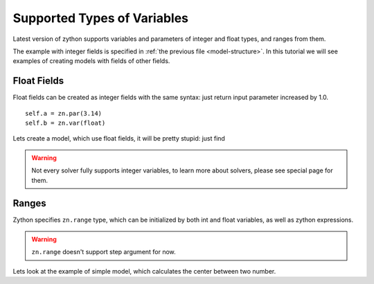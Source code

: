 Supported Types of Variables
============================

Latest version of zython supports variables and parameters of
integer and float types, and ranges from them.

The example with integer fields is specified in
:ref:`the previous file <model-structure>`. In this tutorial we
will see examples of creating models with fields of other fields.

Float Fields
------------

Float fields can be created as integer fields
with the same syntax: just return input parameter increased by 1.0.

::

    self.a = zn.par(3.14)
    self.b = zn.var(float)

Lets create a model, which use float fields, it will be pretty
stupid: just find

.. testcode::

    import zython as zn

    class Model(zn.Model):
        def __init__(self, a):
            self.a = zn.par(a)
            self.x = zn.var(float)
            self.constraints = [self.x == self.a + 1]

    m = Model(2.4)
    result = m.solve_satisfy(solver="cbc")
    print(result["x"])

.. testoutput::

    3.4

.. warning::

    Not every solver fully supports integer variables,
    to learn more about solvers, please see special page for them.

Ranges
------

Zython specifies ``zn.range`` type, which can be initialized
by both int and float variables, as well as zython expressions.

.. warning::

    ``zn.range`` doesn't support step argument for now.

Lets look at the example of simple model, which calculates
the center between two number.

.. testcode::

    class Model(zn.Model):
        def __init__(self, left, right):
            self.center = zn.var(zn.range(left, right))
            self.constraints = [self.center == (left + right) / 2]

    m = Model(1.3, 5.7)
    result = m.solve_satisfy()
    print(result["center"])

.. testoutput::

    3.5
